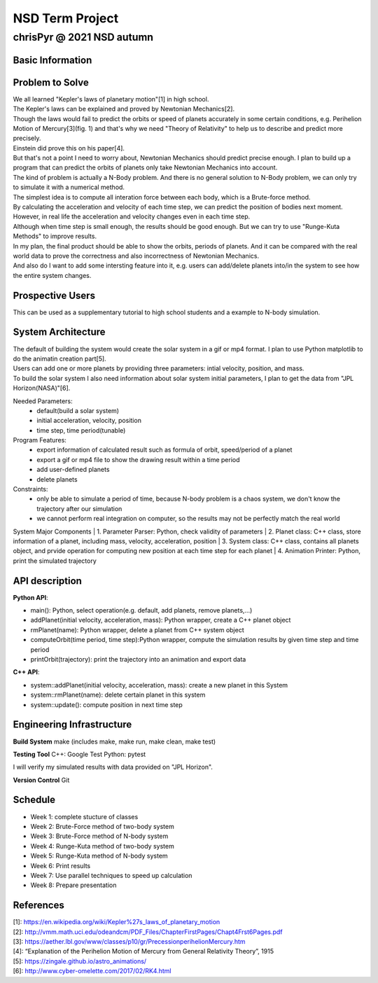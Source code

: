 ================
NSD Term Project
================
--------------------------
chrisPyr @ 2021 NSD autumn
--------------------------

Basic Information
=================

Problem to Solve
================

| We all learned "Kepler's laws of planetary motion"[1] in high school.
| The Kepler's laws can be explained and proved by Newtonian Mechanics[2].
| Though the laws would fail to predict the orbits or speed of planets accurately in some certain conditions, e.g. Perihelion Motion of Mercury[3](fig. 1) and that's why we need "Theory of Relativity" to help us to describe and predict more precisely.
| Einstein did prove this on his paper[4].
| But that's not a point I need to worry about, Newtonian Mechanics should predict precise enough. I plan to build up a program that can predict the orbits of planets only take Newtonian Mechanics into account.
| The kind of problem is actually a N-Body problem. And there is no general solution to N-Body problem, we can only try to simulate it with a numerical method.
| The simplest idea is to compute all interation force between each body, which is a Brute-force method.
| By calculating the acceleration and velocity of each time step, we can predict the position of bodies next moment. However, in real life the acceleration and velocity changes even in each time step.
| Although when time step is small enough, the results should be good enough. But we can try to use "Runge-Kuta Methods" to improve results.
| In my plan, the final product should be able to show the orbits, periods of planets. And it can be compared with the real world data to prove the correctness and also incorrectness of Newtonian Mechanics.
| And also do I want to add some intersting feature into it, e.g. users can add/delete planets into/in the system to see how the entire system changes.


.. image:: images/Precessing_Kepler_orbit_280frames_e0.6_smaller.gif

Prospective Users
=================

| This can be used as a supplementary tutorial to high school students and a example to N-body simulation.

System Architecture
===================

| The default of building the system would create the solar system in a gif or mp4 format. I plan to use Python matplotlib to do the animatin creation part[5].
| Users can add one or more planets by providing three parameters: intial velocity, position, and mass.
| To build the solar system I also need information about solar system initial parameters, I plan to get the data from "JPL Horizon(NASA)"[6].

Needed Parameters:
    - default(build a solar system)
    - initial acceleration, velocity, position
    - time step, time period(tunable)

Program Features:
    - export information of calculated result such as formula of orbit, speed/period of a planet
    - export a gif or mp4 file to show the drawing result within a time period
    - add user-defined planets
    - delete planets

Constraints:
    - only be able to simulate a period of time, because N-body problem is a chaos system, we don't know the trajectory after our simulation
    - we cannot perform real integration on computer, so the results may not be perfectly match the real world

System Major Components
| 1. Parameter Parser: Python, check validity of parameters
| 2. Planet class: C++ class, store information of a planet, including mass, velocity, acceleration, position
| 3. System class: C++ class, contains all planets object, and prvide operation for computing new position at each time step for each planet
| 4. Animation Printer: Python, print the simulated trajectory

API description
===============

**Python API**:

- main(): Python, select operation(e.g. default, add planets, remove planets,...)
- addPlanet(initial velocity, acceleration, mass): Python wrapper, create a C++ planet object
- rmPlanet(name): Python wrapper, delete a planet from C++ system object
- computeOrbit(time period, time step):Python wrapper, compute the simulation results by given time step and time period
- printOrbit(trajectory): print the trajectory into an animation and export data

**C++ API**:

- system::addPlanet(initial velocity, acceleration, mass): create a new planet in this System
- system::rmPlanet(name): delete certain planet in this system
- system::update(): compute position in next time step



Engineering Infrastructure
==========================
**Build System**
make
(includes make, make run, make clean, make test)

**Testing Tool**
C++: Google Test
Python: pytest

I will verify my simulated results with data provided on "JPL Horizon".

**Version Control**
Git

Schedule
========

- Week 1: complete stucture of classes
- Week 2: Brute-Force method of two-body system
- Week 3: Brute-Force method of N-body system
- Week 4: Runge-Kuta method of two-body system
- Week 5: Runge-Kuta method of N-body system
- Week 6: Print results
- Week 7: Use parallel techniques to speed up calculation
- Week 8: Prepare presentation

References
==========

| [1]: https://en.wikipedia.org/wiki/Kepler%27s_laws_of_planetary_motion
| [2]: http://vmm.math.uci.edu/odeandcm/PDF_Files/ChapterFirstPages/Chapt4Frst6Pages.pdf
| [3]: https://aether.lbl.gov/www/classes/p10/gr/PrecessionperihelionMercury.htm
| [4]: “Explanation of the Perihelion Motion of Mercury from General Relativity Theory”, 1915
| [5]: https://zingale.github.io/astro_animations/
| [6]: http://www.cyber-omelette.com/2017/02/RK4.html
